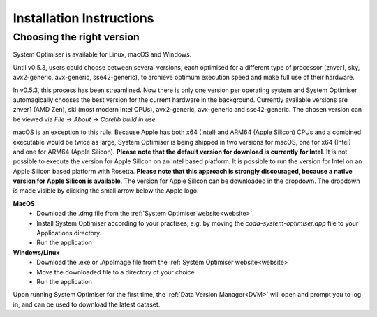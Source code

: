 .. _installSO:


Installation Instructions
=========================

Choosing the right version
--------------------------
System Optimiser is available for Linux, macOS and Windows.

Until v0.5.3, users could choose between several versions, each optimised for a different type of processor (znver1, sky, avx2-generic, avx-generic, sse42-generic),
to archieve optimum execution speed and make full use of their hardware.

In v0.5.3, this process has been streamlined. Now there is only one version per operating system and System Optimiser automagically chooses the best version for the current hardware
in the background. Currently available versions are znver1 (AMD Zen), skl (most modern Intel CPUs), avx2-generic, avx-generic and sse42-generic. The chosen version can be viewed via *File -> About -> Corelib build in use*

macOS is an exception to this rule. Because Apple has both x64 (Intel) and ARM64 (Apple Silicon) CPUs and a combined executable would be twice as large, System Optimiser is being shipped
in two versions for macOS, one for x64 (Intel) and one for ARM64 (Apple Silicon). **Please note that the default version for download is currently for Intel**. It is not possible to execute
the version for Apple Silicon on an Intel based platform. It is possible to run the version for Intel on an Apple Silicon based platform with Rosetta. **Please note that this approach is strongly discouraged,
because a native version for Apple Silicon is available**. The version for Apple Silicon can be downloaded in the dropdown. The dropdown is made visible by clicking the small arrow below the Apple logo.


**MacOS**
    * Download the .dmg file from the :ref:`System Optimiser website<website>`.
    * Install System Optimiser according to your practises, e.g. by moving the *coda-system-optimiser.app* file to your Applications directory.
    * Run the application

**Windows/Linux**
    * Download the .exe or .AppImage file from the :ref:`System Optimiser website<website>`
    * Move the downloaded file to a directory of your choice
    * Run the application


Upon running System Optimiser for the first time, the :ref:`Data Version Manager<DVM>` will open and prompt you to log in, and can be used to download the latest dataset.